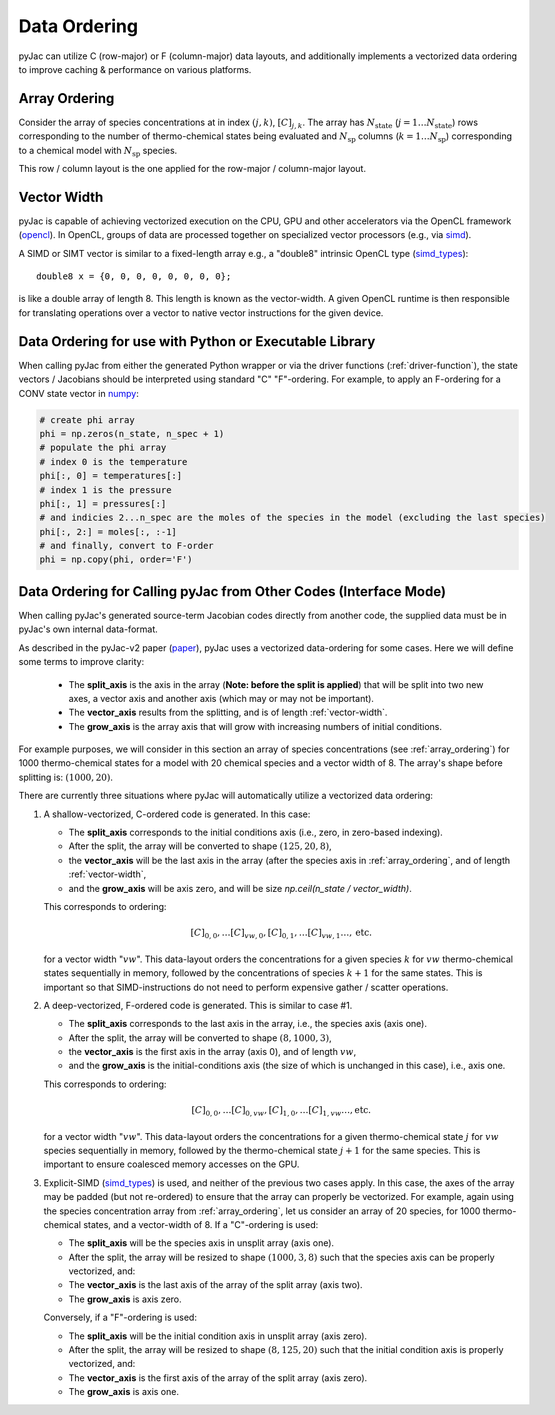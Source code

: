 Data Ordering
#############

pyJac can utilize C (row-major) or F (column-major) data layouts, and additionally implements a vectorized data ordering to improve caching & performance on various platforms.

.. _array_ordering:

==============
Array Ordering
==============

Consider the array of species concentrations at in index :math:`\left(j, k\right)`, :math:`[C]_{j, k}`.
The array has :math:`N_{\text{state}}` (:math:`j = 1 \ldots N_{\text{state}}`) rows corresponding to the number of thermo-chemical states being evaluated and :math:`N_{\text{sp}}` columns (:math:`k = 1 \ldots N_{\text{sp}}`) corresponding to a chemical model with :math:`N_{\text{sp}}` species.

This row / column layout is the one applied for the row-major / column-major layout.

.. _vector-width:

============
Vector Width
============

pyJac is capable of achieving vectorized execution on the CPU, GPU and other accelerators via the OpenCL framework (opencl_).
In OpenCL, groups of data are processed together on specialized vector processors (e.g., via simd_).

A SIMD or SIMT vector is similar to a fixed-length array e.g., a "double8" intrinsic OpenCL type (simd_types_)::

    double8 x = {0, 0, 0, 0, 0, 0, 0, 0};

is like a double array of length 8. This length is known as the vector-width.
A given OpenCL runtime is then responsible for translating operations over a vector to native vector instructions for
the given device.


.. _opencl: https://www.khronos.org/opencl/
.. _simd: https://en.wikipedia.org/wiki/SIMD`
.. _simt: https://en.wikipedia.org/wiki/Single_instruction,_multiple_threads

=======================================================
Data Ordering for use with Python or Executable Library
=======================================================

When calling pyJac from either the generated Python wrapper or via the driver functions (:ref:`driver-function`),
the state vectors / Jacobians should be interpreted using standard "C" \ "F"-ordering.
For example, to apply an F-ordering for a CONV state vector in `numpy`_:

.. code-block:: python

    # create phi array
    phi = np.zeros(n_state, n_spec + 1)
    # populate the phi array
    # index 0 is the temperature
    phi[:, 0] = temperatures[:]
    # index 1 is the pressure
    phi[:, 1] = pressures[:]
    # and indicies 2...n_spec are the moles of the species in the model (excluding the last species)
    phi[:, 2:] = moles[:, :-1]
    # and finally, convert to F-order
    phi = np.copy(phi, order='F')


.. _numpy: http://numpy.org
.. _vector_split:

=================================================================
Data Ordering for Calling pyJac from Other Codes (Interface Mode)
=================================================================

When calling pyJac's generated source-term \ Jacobian codes directly from another code, the supplied data must be in pyJac's own internal data-format.

As described in the pyJac-v2 paper (paper_), pyJac uses a vectorized data-ordering for some cases.  Here we will define some terms to improve clarity:

    *  The **split_axis** is the axis in the array (**Note: before the split is applied**) that will be split into two new axes, a vector axis and another axis (which may or may not be important).
    *  The **vector_axis** results from the splitting, and is of length :ref:`vector-width`.
    *  The **grow_axis** is the array axis that will grow with increasing numbers of initial conditions.

For example purposes, we will consider in this section an array of species concentrations (see :ref:`array_ordering`) for 1000 thermo-chemical states for a model with 20 chemical species and a vector width of 8.
The array's shape before splitting is: :math:`\left(1000, 20\right)`.

There are currently three situations where pyJac will automatically utilize a vectorized data ordering:

1)  A shallow-vectorized, C-ordered code is generated.  In this case:

    * The **split_axis** corresponds to the initial conditions axis (i.e., zero, in zero-based indexing).
    * After the split, the array will be converted to shape :math:`\left(125, 20, 8\right)`,
    * the **vector_axis** will be the last axis in the array (after the species axis in :ref:`array_ordering`, and of length :ref:`vector-width`,
    * and the **grow_axis** will be axis zero, and will be size `np.ceil(n_state / vector_width)`.

    This corresponds to ordering:

    .. math::
    	[C]_{0, 0}, \ldots [C]_{vw, 0}, [C]_{0, 1}, \ldots [C]_{vw, 1} \ldots, \text{etc.}

    for a vector width ":math:`vw`".  This data-layout orders the concentrations for a given species :math:`k` for :math:`vw` thermo-chemical states sequentially in memory, followed by the concentrations of species :math:`k + 1` for the same states.  This is important so that SIMD-instructions do not need to perform expensive gather / scatter operations.

2)  A deep-vectorized, F-ordered code is generated.  This is similar to case #1.

    * The **split_axis** corresponds to the last axis in the array, i.e., the species axis (axis one).
    * After the split, the array will be converted to shape :math:`\left(8, 1000, 3\right)`,
    * the **vector_axis** is the first axis in the array (axis 0), and of length :math:`vw`,
    * and the **grow_axis** is the initial-conditions axis (the size of which is unchanged in this case), i.e., axis one.

    This corresponds to ordering:

    .. math::
    	[C]_{0, 0}, \ldots [C]_{0, vw}, [C]_{1, 0}, \ldots [C]_{1, vw} \ldots, \text{etc.}

    for a vector width ":math:`vw`".  This data-layout orders the concentrations for a given thermo-chemical state :math:`j` for :math:`vw` species sequentially in memory, followed by the thermo-chemical state :math:`j + 1` for the same species.  This is important to ensure coalesced memory accesses on the GPU.


3)  Explicit-SIMD (simd_types_) is used, and neither of the previous two cases apply.  In this case, the axes of the array may be padded (but not re-ordered) to ensure that the array can properly be vectorized.  For example, again using the species concentration array from :ref:`array_ordering`,  let us consider an array of 20 species, for 1000 thermo-chemical states, and a vector-width of 8.  If a "C"-ordering is used:

    * The **split_axis** will be the species axis in unsplit array (axis one).
    * After the split, the array will be resized to shape :math:`\left(1000, 3, 8\right)` such that the species axis can be properly vectorized, and:
    * The **vector_axis** is the last axis of the array of the split array (axis two).
    * The **grow_axis** is axis zero.

    Conversely, if a "F"-ordering is used:

    * The **split_axis** will be the initial condition axis in unsplit array (axis zero).
    * After the split, the array will be resized to shape :math:`\left(8, 125, 20\right)` such that the initial condition axis is properly vectorized, and:
    * The **vector_axis** is the first axis of the array of the split array (axis zero).
    * The **grow_axis** is axis one.

.. _paper: https://arxiv.org/abs/1809.01029
.. _simd_types: https://www.khronos.org/registry/OpenCL/sdk/1.2/docs/man/xhtml/vectorDataTypes.html
